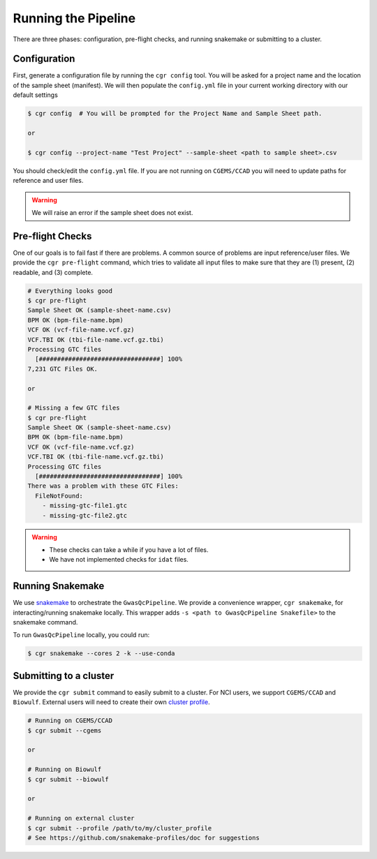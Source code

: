 Running the Pipeline
====================

There are three phases: configuration, pre-flight checks, and running snakemake or submitting to a cluster.

Configuration
-------------

First, generate a configuration file by running the ``cgr config`` tool. You will be asked for a project name and the location of the sample sheet (manifest). We will then populate the ``config.yml`` file in your current working directory with our default settings

.. code-block:: bash

    $ cgr config  # You will be prompted for the Project Name and Sample Sheet path.

    or

    $ cgr config --project-name "Test Project" --sample-sheet <path to sample sheet>.csv

You should check/edit the ``config.yml`` file. If you are not running on ``CGEMS/CCAD`` you will need to update paths for reference and user files.

.. warning::
    We will raise an error if the sample sheet does not exist.

Pre-flight Checks
-----------------

One of our goals is to fail fast if there are problems. A common source of problems are input reference/user files. We provide the ``cgr pre-flight`` command, which tries to validate all input files to make sure that they are (1) present, (2) readable, and (3) complete.

.. code-block:: bash

    # Everything looks good
    $ cgr pre-flight
    Sample Sheet OK (sample-sheet-name.csv)
    BPM OK (bpm-file-name.bpm)
    VCF OK (vcf-file-name.vcf.gz)
    VCF.TBI OK (tbi-file-name.vcf.gz.tbi)
    Processing GTC files
      [#################################] 100%
    7,231 GTC Files OK.

    or

    # Missing a few GTC files
    $ cgr pre-flight
    Sample Sheet OK (sample-sheet-name.csv)
    BPM OK (bpm-file-name.bpm)
    VCF OK (vcf-file-name.vcf.gz)
    VCF.TBI OK (tbi-file-name.vcf.gz.tbi)
    Processing GTC files
      [#################################] 100%
    There was a problem with these GTC Files:
      FileNotFound:
        - missing-gtc-file1.gtc
        - missing-gtc-file2.gtc

.. warning::
    - These checks can take a while if you have a lot of files.
    - We have not implemented checks for ``idat`` files.


Running Snakemake
-----------------

We use snakemake_ to orchestrate the ``GwasQcPipeline``. We provide a convenience wrapper, ``cgr snakemake``, for interacting/running snakemake locally. This wrapper adds ``-s <path to GwasQcPipeline Snakefile>`` to the snakemake command.

.. _snakemake: https://snakemake.readthedocs.io/en/stable/

To run ``GwasQcPipeline`` locally, you could run:

.. code-block:: bash

    $ cgr snakemake --cores 2 -k --use-conda


Submitting to a cluster
-----------------------

We provide the ``cgr submit`` command to easily submit to a cluster. For NCI users, we support ``CGEMS/CCAD`` and ``Biowulf``. External users will need to create their own `cluster profile`_.

.. _`cluster profile`: https://github.com/snakemake-profiles/doc

.. code-block:: bash

    # Running on CGEMS/CCAD
    $ cgr submit --cgems

    or

    # Running on Biowulf
    $ cgr submit --biowulf

    or

    # Running on external cluster
    $ cgr submit --profile /path/to/my/cluster_profile
    # See https://github.com/snakemake-profiles/doc for suggestions

